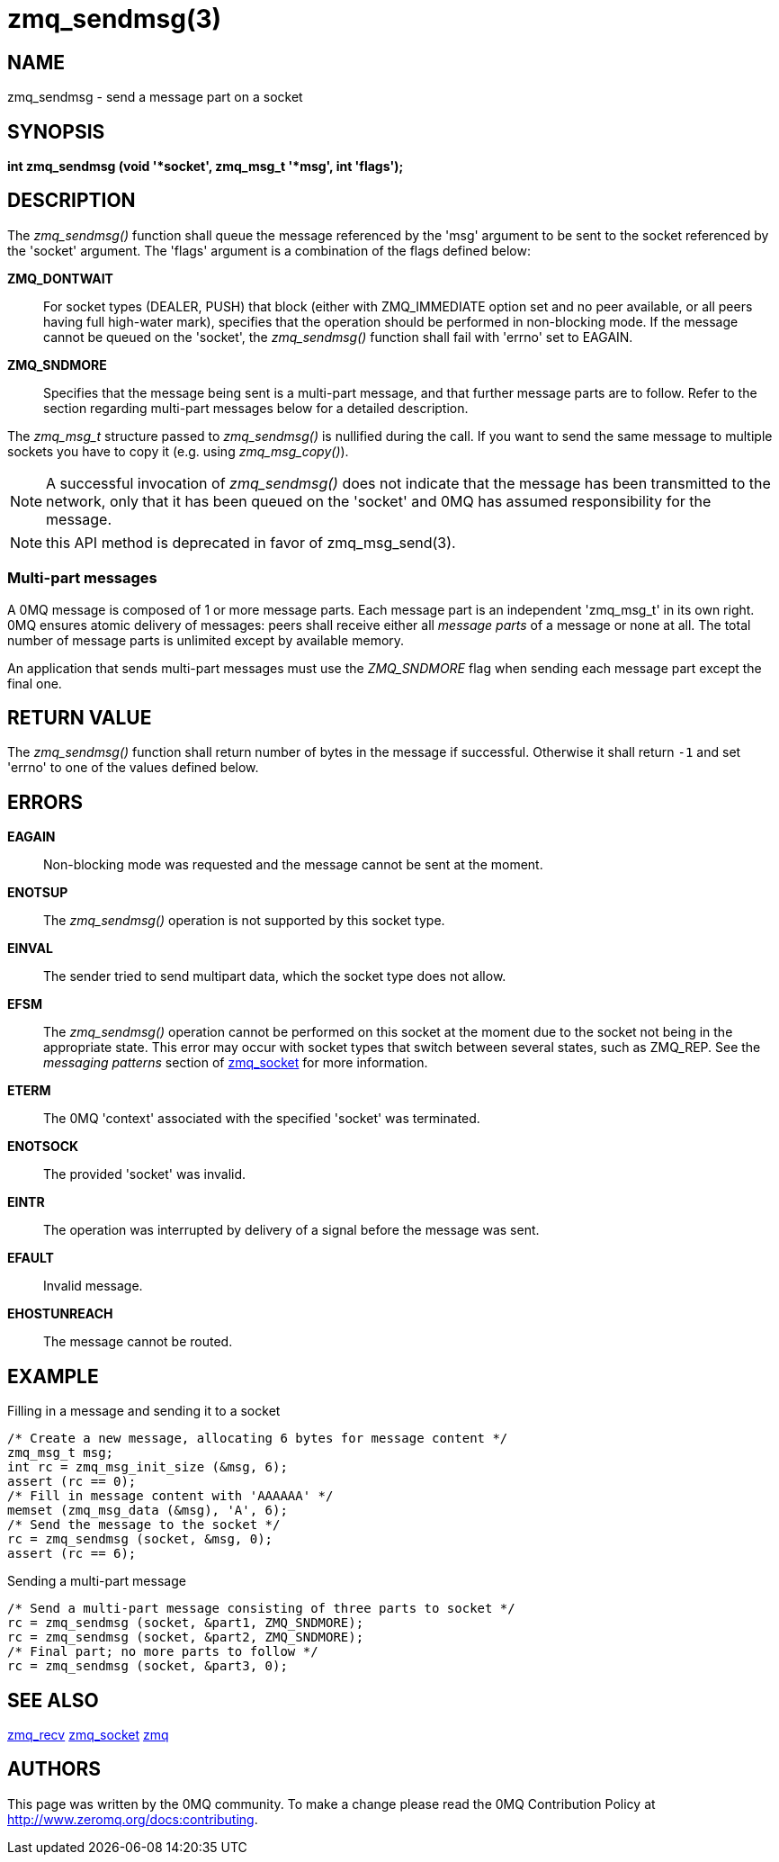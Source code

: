 = zmq_sendmsg(3)


== NAME
zmq_sendmsg - send a message part on a socket


== SYNOPSIS
*int zmq_sendmsg (void '*socket', zmq_msg_t '*msg', int 'flags');*


== DESCRIPTION
The _zmq_sendmsg()_ function shall queue the message referenced by the 'msg'
argument to be sent to the socket referenced by the 'socket' argument.  The
'flags' argument is a combination of the flags defined below:

*ZMQ_DONTWAIT*::
For socket types (DEALER, PUSH) that block (either with ZMQ_IMMEDIATE option set
and no peer available, or all peers having full high-water mark), specifies that
the operation should be performed in non-blocking mode. If the message cannot be
queued on the 'socket', the _zmq_sendmsg()_ function shall fail with 'errno' set
to EAGAIN.

*ZMQ_SNDMORE*::
Specifies that the message being sent is a multi-part message, and that further
message parts are to follow. Refer to the section regarding multi-part messages
below for a detailed description.

The _zmq_msg_t_ structure passed to _zmq_sendmsg()_ is nullified during the
call. If you want to send the same message to multiple sockets you have to copy
it (e.g. using _zmq_msg_copy()_).

NOTE: A successful invocation of _zmq_sendmsg()_ does not indicate that the
message has been transmitted to the network, only that it has been queued on
the 'socket' and 0MQ has assumed responsibility for the message.

NOTE: this API method is deprecated in favor of zmq_msg_send(3).

Multi-part messages
~~~~~~~~~~~~~~~~~~~
A 0MQ message is composed of 1 or more message parts. Each message
part is an independent 'zmq_msg_t' in its own right. 0MQ ensures atomic
delivery of messages: peers shall receive either all _message parts_ of a
message or none at all. The total number of message parts is unlimited except
by available memory.

An application that sends multi-part messages must use the _ZMQ_SNDMORE_ flag
when sending each message part except the final one.

== RETURN VALUE
The _zmq_sendmsg()_ function shall return number of bytes in the message
if successful. Otherwise it shall return `-1` and set 'errno' to one of the
values defined below.


== ERRORS
*EAGAIN*::
Non-blocking mode was requested and the message cannot be sent at the moment.
*ENOTSUP*::
The _zmq_sendmsg()_ operation is not supported by this socket type.
*EINVAL*::
The sender tried to send multipart data, which the socket type does not allow.
*EFSM*::
The _zmq_sendmsg()_ operation cannot be performed on this socket at the moment
due to the socket not being in the appropriate state.  This error may occur with
socket types that switch between several states, such as ZMQ_REP.  See the
_messaging patterns_ section of xref:zmq_socket.adoc[zmq_socket] for more information.
*ETERM*::
The 0MQ 'context' associated with the specified 'socket' was terminated.
*ENOTSOCK*::
The provided 'socket' was invalid.
*EINTR*::
The operation was interrupted by delivery of a signal before the message was
sent.
*EFAULT*::
Invalid message.
*EHOSTUNREACH*::
The message cannot be routed.


== EXAMPLE
.Filling in a message and sending it to a socket
----
/* Create a new message, allocating 6 bytes for message content */
zmq_msg_t msg;
int rc = zmq_msg_init_size (&msg, 6);
assert (rc == 0);
/* Fill in message content with 'AAAAAA' */
memset (zmq_msg_data (&msg), 'A', 6);
/* Send the message to the socket */
rc = zmq_sendmsg (socket, &msg, 0);
assert (rc == 6);
----

.Sending a multi-part message
----
/* Send a multi-part message consisting of three parts to socket */
rc = zmq_sendmsg (socket, &part1, ZMQ_SNDMORE);
rc = zmq_sendmsg (socket, &part2, ZMQ_SNDMORE);
/* Final part; no more parts to follow */
rc = zmq_sendmsg (socket, &part3, 0);
----


== SEE ALSO
xref:zmq_recv.adoc[zmq_recv]
xref:zmq_socket.adoc[zmq_socket]
xref:zmq.adoc[zmq]


== AUTHORS
This page was written by the 0MQ community. To make a change please
read the 0MQ Contribution Policy at <http://www.zeromq.org/docs:contributing>.
